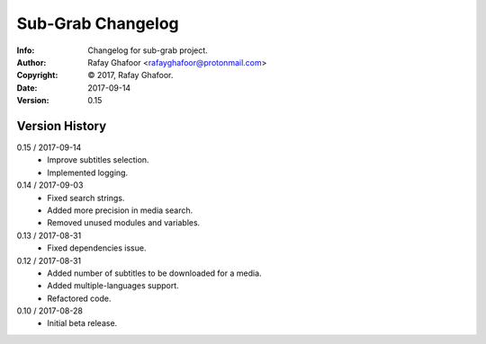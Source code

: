 ==============
Sub-Grab Changelog
==============
:Info: Changelog for sub-grab project.
:Author: Rafay Ghafoor <rafayghafoor@protonmail.com>
:Copyright: © 2017, Rafay Ghafoor.
:Date: 2017-09-14
:Version: 0.15

.. index:: CHANGELOG

Version History
===============

0.15 / 2017-09-14
    * Improve subtitles selection.
    * Implemented logging.

0.14 / 2017-09-03
    * Fixed search strings.
    * Added more precision in media search.
    * Removed unused modules and variables.

0.13 / 2017-08-31
    * Fixed dependencies issue.

0.12 / 2017-08-31
    * Added number of subtitles to be downloaded for a media.
    * Added multiple-languages support.
    * Refactored code.

0.10 / 2017-08-28
    * Initial beta release.
